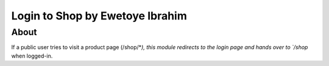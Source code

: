 ============================
Login to Shop by Ewetoye Ibrahim
============================


About
-------------

If a public user tries to visit a product page (/shop/*`), this module redirects to the login page and hands over to `/shop` when logged-in.
